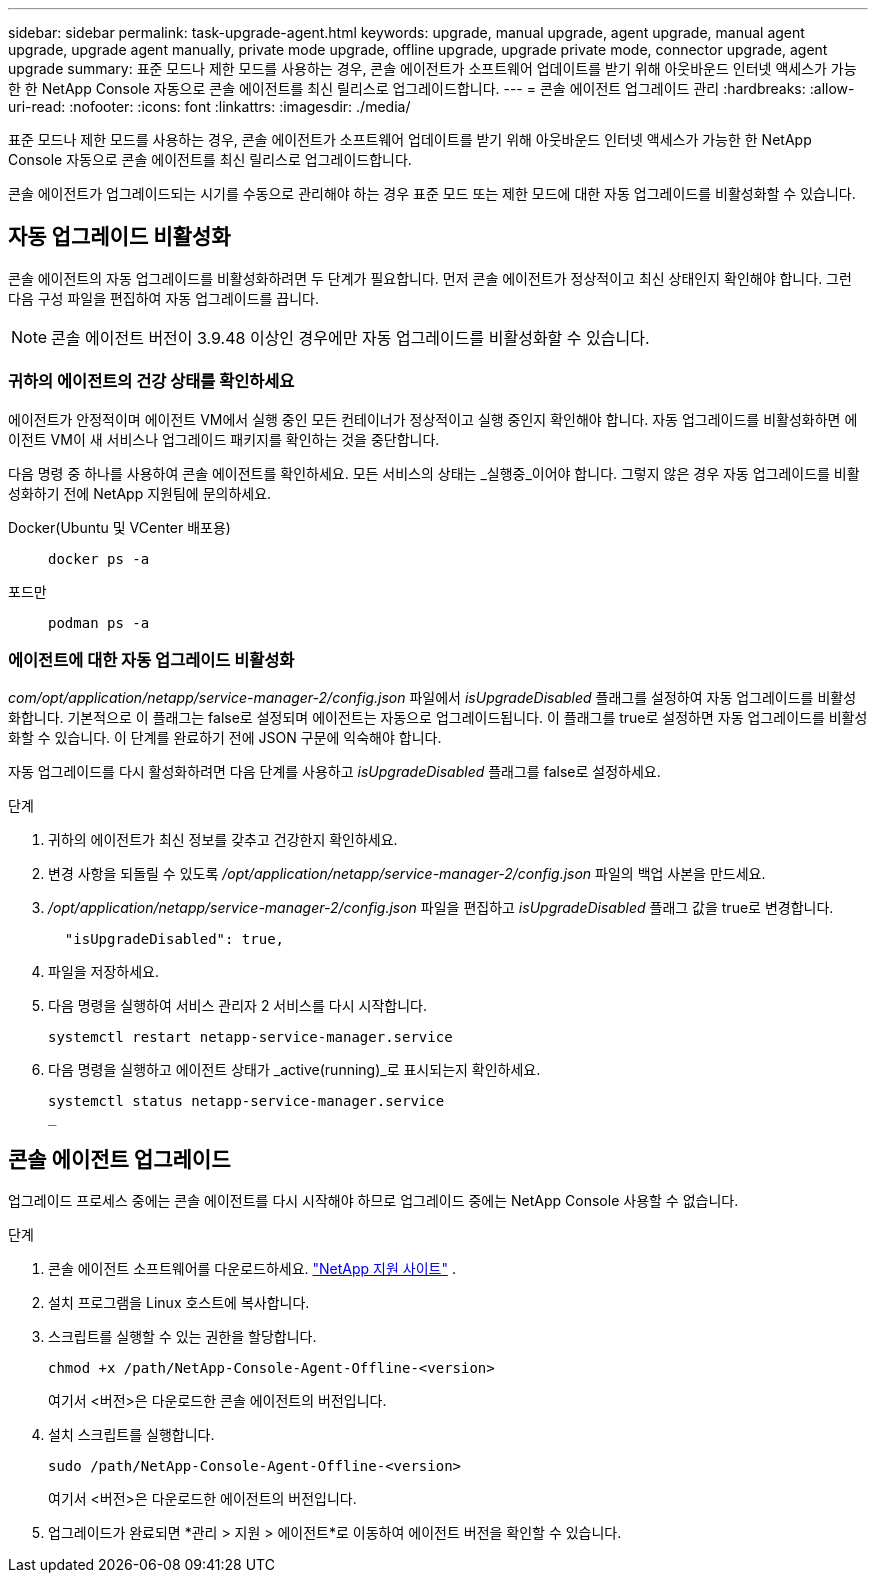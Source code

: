 ---
sidebar: sidebar 
permalink: task-upgrade-agent.html 
keywords: upgrade, manual upgrade, agent upgrade, manual agent upgrade, upgrade agent manually, private mode upgrade, offline upgrade, upgrade private mode, connector upgrade, agent upgrade 
summary: 표준 모드나 제한 모드를 사용하는 경우, 콘솔 에이전트가 소프트웨어 업데이트를 받기 위해 아웃바운드 인터넷 액세스가 가능한 한 NetApp Console 자동으로 콘솔 에이전트를 최신 릴리스로 업그레이드합니다. 
---
= 콘솔 에이전트 업그레이드 관리
:hardbreaks:
:allow-uri-read: 
:nofooter: 
:icons: font
:linkattrs: 
:imagesdir: ./media/


[role="lead"]
표준 모드나 제한 모드를 사용하는 경우, 콘솔 에이전트가 소프트웨어 업데이트를 받기 위해 아웃바운드 인터넷 액세스가 가능한 한 NetApp Console 자동으로 콘솔 에이전트를 최신 릴리스로 업그레이드합니다.

콘솔 에이전트가 업그레이드되는 시기를 수동으로 관리해야 하는 경우 표준 모드 또는 제한 모드에 대한 자동 업그레이드를 비활성화할 수 있습니다.



== 자동 업그레이드 비활성화

콘솔 에이전트의 자동 업그레이드를 비활성화하려면 두 단계가 필요합니다.  먼저 콘솔 에이전트가 정상적이고 최신 상태인지 확인해야 합니다.  그런 다음 구성 파일을 편집하여 자동 업그레이드를 끕니다.


NOTE: 콘솔 에이전트 버전이 3.9.48 이상인 경우에만 자동 업그레이드를 비활성화할 수 있습니다.



=== 귀하의 에이전트의 건강 상태를 확인하세요

에이전트가 안정적이며 에이전트 VM에서 실행 중인 모든 컨테이너가 정상적이고 실행 중인지 확인해야 합니다.  자동 업그레이드를 비활성화하면 에이전트 VM이 새 서비스나 업그레이드 패키지를 확인하는 것을 중단합니다.

다음 명령 중 하나를 사용하여 콘솔 에이전트를 확인하세요.  모든 서비스의 상태는 _실행중_이어야 합니다.  그렇지 않은 경우 자동 업그레이드를 비활성화하기 전에 NetApp 지원팀에 문의하세요.

Docker(Ubuntu 및 VCenter 배포용)::
+
--
[source, cli]
----
docker ps -a
----
--
포드만::
+
--
[source, cli]
----
podman ps -a
----
--




=== 에이전트에 대한 자동 업그레이드 비활성화

_com/opt/application/netapp/service-manager-2/config.json_ 파일에서 _isUpgradeDisabled_ 플래그를 설정하여 자동 업그레이드를 비활성화합니다.  기본적으로 이 플래그는 false로 설정되며 에이전트는 자동으로 업그레이드됩니다.  이 플래그를 true로 설정하면 자동 업그레이드를 비활성화할 수 있습니다.  이 단계를 완료하기 전에 JSON 구문에 익숙해야 합니다.

자동 업그레이드를 다시 활성화하려면 다음 단계를 사용하고 _isUpgradeDisabled_ 플래그를 false로 설정하세요.

.단계
. 귀하의 에이전트가 최신 정보를 갖추고 건강한지 확인하세요.
. 변경 사항을 되돌릴 수 있도록 _/opt/application/netapp/service-manager-2/config.json_ 파일의 백업 사본을 만드세요.
. _/opt/application/netapp/service-manager-2/config.json_ 파일을 편집하고 _isUpgradeDisabled_ 플래그 값을 true로 변경합니다.
+
[source, json]
----
  "isUpgradeDisabled": true,
----
. 파일을 저장하세요.
. 다음 명령을 실행하여 서비스 관리자 2 서비스를 다시 시작합니다.
+
[source, cli]
----
systemctl restart netapp-service-manager.service
----
. 다음 명령을 실행하고 에이전트 상태가 _active(running)_로 표시되는지 확인하세요.
+
[source, cli]
----
systemctl status netapp-service-manager.service
_
----




== 콘솔 에이전트 업그레이드

업그레이드 프로세스 중에는 콘솔 에이전트를 다시 시작해야 하므로 업그레이드 중에는 NetApp Console 사용할 수 없습니다.

.단계
. 콘솔 에이전트 소프트웨어를 다운로드하세요. https://mysupport.netapp.com/site/products/all/details/cloud-manager/downloads-tab["NetApp 지원 사이트"^] .
. 설치 프로그램을 Linux 호스트에 복사합니다.
. 스크립트를 실행할 수 있는 권한을 할당합니다.
+
[source, cli]
----
chmod +x /path/NetApp-Console-Agent-Offline-<version>
----
+
여기서 <버전>은 다운로드한 콘솔 에이전트의 버전입니다.

. 설치 스크립트를 실행합니다.
+
[source, cli]
----
sudo /path/NetApp-Console-Agent-Offline-<version>
----
+
여기서 <버전>은 다운로드한 에이전트의 버전입니다.

. 업그레이드가 완료되면 *관리 > 지원 > 에이전트*로 이동하여 에이전트 버전을 확인할 수 있습니다.

